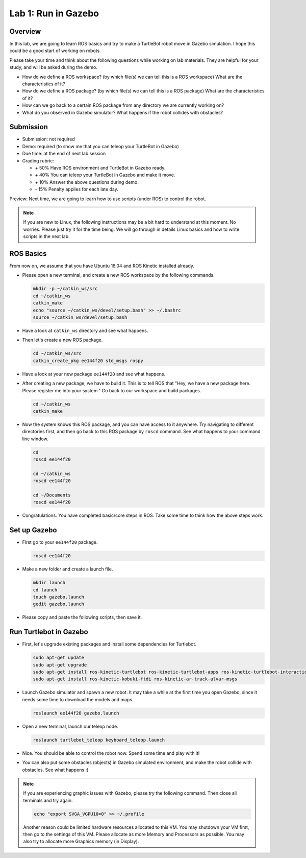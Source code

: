 Lab 1: Run in Gazebo
====================

Overview
--------

In this lab, we are going to learn ROS basics and try to make a TurtleBot robot
move in Gazebo simulation. I hope this could be a good start of working on robots.

Please take your time and think about the following questions while working on lab materials.
They are helpful for your study, and will be asked during the demo.

- How do we define a ROS workspace? (by which file(s) we can tell this is a ROS workspace)
  What are the characteristics of it?

- How do we define a ROS package? (by which file(s) we can tell this is a ROS package)
  What are the characteristics of it?

- How can we go back to a certain ROS package from any directory we are currently working on?

- What do you observed in Gazebo simulator? What happens if the robot collides with obstacles?

Submission
----------

- Submission: not required

- Demo: required (to show me that you can teleop your TurtleBot in Gazebo)

- Due time: at the end of next lab session
  
- Grading rubric:

  + \+ 50%  Have ROS environment and TurtleBot in Gazebo ready.
  + \+ 40%  You can teleop your TurtleBot in Gazebo and make it move.
  + \+ 10%  Answer the above questions during demo.
  + \- 15%  Penalty applies for each late day. 

Preview: Next time, we are going to learn how to use scripts (under ROS) to control the robot.

.. note::

  If you are new to Linux, the following instructions may be a bit hard to understand at this moment.
  No worries. Please just try it for the time being. We will go through in details Linux basics
  and how to write scripts in the next lab.


ROS Basics
----------

From now on, we assume that you have Ubuntu 16.04 and ROS Kinetic installed already.

- Please open a new terminal, and create a new ROS workspace by the following commands.

  .. code-block:: bash

    mkdir -p ~/catkin_ws/src
    cd ~/catkin_ws
    catkin_make
    echo "source ~/catkin_ws/devel/setup.bash" >> ~/.bashrc
    source ~/catkin_ws/devel/setup.bash

- Have a look at ``catkin_ws`` directory and see what happens.

- Then let's create a new ROS package.

  .. code-block:: bash
      
    cd ~/catkin_ws/src
    catkin_create_pkg ee144f20 std_msgs rospy

- Have a look at your new package ``ee144f20`` and see what happens.

- After creating a new package, we have to build it.
  This is to tell ROS that "Hey, we have a new package here. Please register me into your system."
  Go back to our workspace and build packages.

  .. code-block:: bash
      
    cd ~/catkin_ws
    catkin_make

- Now the system knows this ROS package, and you can have access to it anywhere. 
  Try navigating to different directories first, and then go back to this ROS package by ``roscd`` command.
  See what happens to your command line window.

  .. code-block:: bash
      
    cd
    roscd ee144f20

    cd ~/catkin_ws
    roscd ee144f20
      
    cd ~/Documents
    roscd ee144f20

- Congratulations. You have completed basic/core steps in ROS. 
  Take some time to think how the above steps work.


Set up Gazebo
-------------

- First go to your ``ee144f20`` package.

  .. code-block:: bash
      
    roscd ee144f20

- Make a new folder and create a launch file.

  .. code-block:: bash
      
    mkdir launch
    cd launch
    touch gazebo.launch
    gedit gazebo.launch

- Please copy and paste the following scripts, then save it.

  .. literalinclude:: ../launch/gazebo.launch
    :language: xml


Run Turtlebot in Gazebo
-----------------------

- First, let's upgrade existing packages and install some dependencies for Turtlebot. 

  .. code-block:: bash
      
    sudo apt-get update
    sudo apt-get upgrade
    sudo apt-get install ros-kinetic-turtlebot ros-kinetic-turtlebot-apps ros-kinetic-turtlebot-interactions ros-kinetic-turtlebot-simulator
    sudo apt-get install ros-kinetic-kobuki-ftdi ros-kinetic-ar-track-alvar-msgs

- Launch Gazebo simulator and spawn a new robot.
  It may take a while at the first time you open Gazebo, 
  since it needs some time to download the models and maps.

  .. code-block:: bash
      
    roslaunch ee144f20 gazebo.launch

- Open a new terminal, launch our teleop node.

  .. code-block:: bash
      
    roslaunch turtlebot_teleop keyboard_teleop.launch

- Nice. You should be able to control the robot now. Spend some time and play with it!

- You can also put some obstacles (objects) in Gazebo simulated environment,
  and make the robot collide with obstacles. See what happens :)


.. note::

  If you are experiencing graphic issues with Gazebo, please try the following command.
  Then close all terminals and try again.

  .. code-block:: bash
      
    echo "export SVGA_VGPU10=0" >> ~/.profile

  Another reason could be limited hardware resources allocated to this VM. 
  You may shutdown your VM first, then go to the settings of this VM.
  Please allocate as more Memory and Processors as possible.
  You may also try to allocate more Graphics memory (in Display).
  
  



